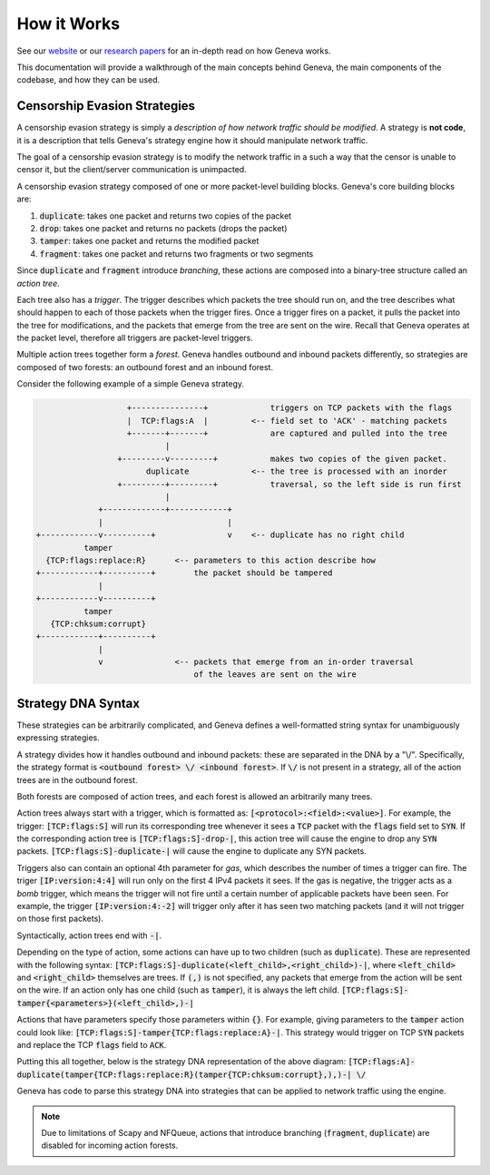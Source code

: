 How it Works
==============

See our `website <https://censorship.ai>`_ or our `research papers <https://geneva.cs.umd.edu/papers>`_ for an in-depth read on how Geneva works. 

This documentation will provide a walkthrough of the main concepts behind Geneva, the main components of the codebase, and how they can be used. 

Censorship Evasion Strategies
^^^^^^^^^^^^^^^^^^^^^^^^^^^^^

A censorship evasion strategy is simply a *description of how network traffic should be modified*. A strategy is **not
code**, it is a description that tells Geneva's strategy engine how it should manipulate network traffic. 

The goal of a censorship evasion strategy is to modify the network traffic in a such a way that the censor is unable to censor it, but the client/server communication is unimpacted.

A censorship evasion strategy composed of one or more packet-level building blocks. Geneva's core building blocks are:

1. :code:`duplicate`: takes one packet and returns two copies of the packet
2. :code:`drop`: takes one packet and returns no packets (drops the packet)
3. :code:`tamper`: takes one packet and returns the modified packet
4. :code:`fragment`: takes one packet and returns two fragments or two segments

Since :code:`duplicate` and :code:`fragment` introduce *branching*, these actions are composed into a binary-tree structure called an *action tree*. 

Each tree also has a *trigger*. The trigger describes which packets the tree should run on, and the tree describes what should happen to each of those packets when the trigger fires. Once a trigger fires on a packet, it pulls the packet into the tree for modifications, and the packets that emerge from the tree are sent on the wire. Recall that Geneva operates at the packet level, therefore all triggers are packet-level triggers.

Multiple action trees together form a *forest*. Geneva handles outbound and inbound packets differently, so strategies are composed of two forests: an outbound forest and an inbound forest.

Consider the following example of a simple Geneva strategy.

.. code-block:: none

                       +---------------+             triggers on TCP packets with the flags 
                       |  TCP:flags:A  |         <-- field set to 'ACK' - matching packets  
                       +-------+-------+             are captured and pulled into the tree
                               |
                     +---------v---------+           makes two copies of the given packet.
                           duplicate             <-- the tree is processed with an inorder 
                     +---------+---------+           traversal, so the left side is run first
                               |
                 +-------------+------------+
                 |                          |
    +------------v----------+               v    <-- duplicate has no right child
              tamper
      {TCP:flags:replace:R}      <-- parameters to this action describe how 
    +------------+----------+        the packet should be tampered
                 |
    +------------v----------+
              tamper
       {TCP:chksum:corrupt}
    +------------+----------+
                 |
                 v               <-- packets that emerge from an in-order traversal
                                     of the leaves are sent on the wire

Strategy DNA Syntax
^^^^^^^^^^^^^^^^^^^

These strategies can be arbitrarily complicated, and Geneva defines a well-formatted string syntax for
unambiguously expressing strategies.

A strategy divides how it handles outbound and inbound packets: these are separated in the DNA by a
"\\/". Specifically, the strategy format is :code:`<outbound forest> \/ <inbound forest>`. If :code:`\/` is not
present in a strategy, all of the action trees are in the outbound forest.

Both forests are composed of action trees, and each forest is allowed an arbitrarily many trees.

Action trees always start with a trigger, which is formatted as: :code:`[<protocol>:<field>:<value>]`. For example, the trigger: :code:`[TCP:flags:S]` will run its corresponding tree whenever it sees a :code:`TCP` packet with the :code:`flags` field set to :code:`SYN`. If the corresponding action tree is :code:`[TCP:flags:S]-drop-|`, this action tree will cause the engine to drop any :code:`SYN` packets. :code:`[TCP:flags:S]-duplicate-|` will cause the engine to duplicate any SYN packets. 

Triggers also can contain an optional 4th parameter for *gas*, which describes the number of times a trigger can fire. The triger :code:`[IP:version:4:4]` will run only on the first 4 IPv4 packets it sees. If the gas is negative, the trigger acts as a *bomb* trigger, which means the trigger will not fire until a certain number of applicable packets have been seen. For example, the trigger :code:`[IP:version:4:-2]` will trigger only after it has seen two matching packets (and it will not trigger on those first packets).

Syntactically, action trees end with :code:`-|`.

Depending on the type of action, some actions can have up to two children (such as :code:`duplicate`). These are represented
with the following syntax: :code:`[TCP:flags:S]-duplicate(<left_child>,<right_child>)-|`, where
:code:`<left_child>` and :code:`<right_child>` themselves are trees. If :code:`(,)` is not specified, any packets
that emerge from the action will be sent on the wire. If an action only has one child (such as :code:`tamper`), it is always the left child. :code:`[TCP:flags:S]-tamper{<parameters>}(<left_child>,)-|`

Actions that have parameters specify those parameters within :code:`{}`. For example, giving parameters to the :code:`tamper` action could look like: :code:`[TCP:flags:S]-tamper{TCP:flags:replace:A}-|`. This strategy would trigger on TCP :code:`SYN` packets and replace the TCP :code:`flags` field to :code:`ACK`.

Putting this all together, below is the strategy DNA representation of the above diagram:
:code:`[TCP:flags:A]-duplicate(tamper{TCP:flags:replace:R}(tamper{TCP:chksum:corrupt},),)-| \/`

Geneva has code to parse this strategy DNA into strategies that can be applied to network traffic using the engine.

.. note:: Due to limitations of Scapy and NFQueue, actions that introduce branching (:code:`fragment`, :code:`duplicate`) are disabled for incoming action forests.
